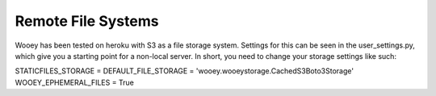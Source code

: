 Remote File Systems
===================

Wooey has been tested on heroku with S3 as a file storage system.
Settings for this can be seen in the user\_settings.py, which give you a
starting point for a non-local server. In short, you need to change your
storage settings like such:

STATICFILES\_STORAGE = DEFAULT\_FILE\_STORAGE =
'wooey.wooeystorage.CachedS3Boto3Storage' WOOEY\_EPHEMERAL\_FILES = True
